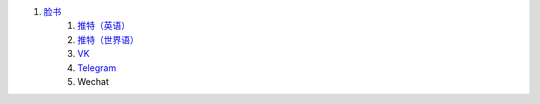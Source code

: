 #. `脸书 <https://www.facebook.com/amikumuapp/>`_
 	#. `推特（英语） <https://twitter.com/Amikumu>`_
 	#. `推特（世界语） <https://twitter.com/Amikumu_eo>`_
 	#. `VK <https://vk.com/amikumu>`_
 	#. `Telegram <https://t.me/joinchat/C7Ci7kDqX1TgUXIVNPeT8g>`_
 	#. Wechat
